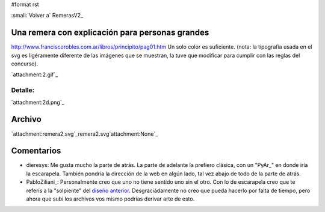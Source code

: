 #format rst

:small:`Volver a` RemerasV2_ 

Una remera con explicación para personas grandes
------------------------------------------------

http://www.franciscorobles.com.ar/libros/principito/pag01.htm Un solo color es suficiente. (nota: la tipografía usada en el svg es ligéramente diferente de las imágenes que se muestran, la tuve que modificar para cumplir con las reglas del concurso).

`attachment:2.gif`_

Detalle:
::::::::

`attachment:2d.png`_

Archivo
-------

`attachment:remera2.svg`_remera2.svg`attachment:None`_

Comentarios
-----------

* dieresys: Me gusta mucho la parte de atrás. La parte de adelante la prefiero clásica, con un "PyAr_" en donde iría la escarapela. También pondría la dirección de la web en algún lado, tal vez abajo de todo de la parte de atrás.

* PabloZiliani_: Personalmente creo que uno no tiene sentido uno sin el otro. Con lo de escarapela creo que te referís a la "solpiente" del `diseño anterior`_. Desgraciádamente no creo que pueda hacerlo por falta de tiempo, pero ahora que subí los archivos vos mismo podrías derivar arte de esto.

.. ############################################################################

.. _diseño anterior: ../PabloZiliani1

